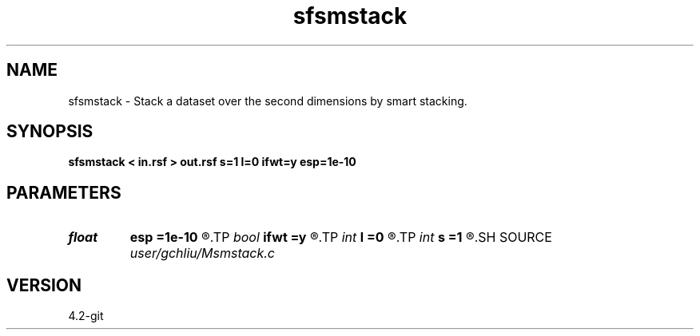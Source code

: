 .TH sfsmstack 1  "APRIL 2023" Madagascar "Madagascar Manuals"
.SH NAME
sfsmstack \- Stack a dataset over the second dimensions by smart stacking. 
.SH SYNOPSIS
.B sfsmstack < in.rsf > out.rsf s=1 l=0 ifwt=y esp=1e-10
.SH PARAMETERS
.PD 0
.TP
.I float  
.B esp
.B =1e-10
.R  
.TP
.I bool   
.B ifwt
.B =y
.R  [y/n]
.TP
.I int    
.B l
.B =0
.R  	parameter for alpha-trimmed mean
.TP
.I int    
.B s
.B =1
.R  	exponent
.SH SOURCE
.I user/gchliu/Msmstack.c
.SH VERSION
4.2-git
